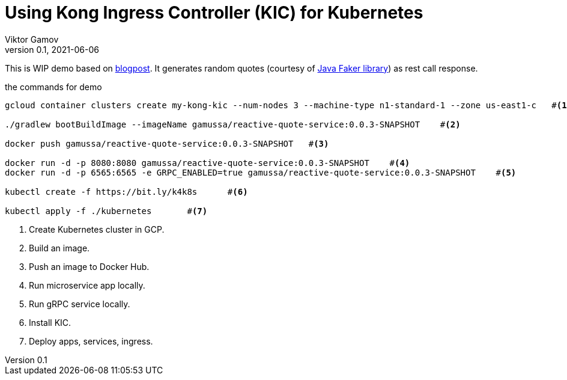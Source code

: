 = Using Kong Ingress Controller (KIC) for Kubernetes
Viktor Gamov
v0.1, 2021-06-06
:toc:
:homepage: http://konghq.com

This is WIP demo based on https://konghq.com/blog/kubernetes-ingress-api-gateway[blogpost].
It generates random quotes (courtesy of http://dius.github.io/java-faker/[Java Faker library]) as rest call response.

[source,bash]
.the commands for demo
----
gcloud container clusters create my-kong-kic --num-nodes 3 --machine-type n1-standard-1 --zone us-east1-c   #<1>

./gradlew bootBuildImage --imageName gamussa/reactive-quote-service:0.0.3-SNAPSHOT    #<2>

docker push gamussa/reactive-quote-service:0.0.3-SNAPSHOT   #<3>

docker run -d -p 8080:8080 gamussa/reactive-quote-service:0.0.3-SNAPSHOT    #<4>
docker run -d -p 6565:6565 -e GRPC_ENABLED=true gamussa/reactive-quote-service:0.0.3-SNAPSHOT    #<5>

kubectl create -f https://bit.ly/k4k8s      #<6>

kubectl apply -f ./kubernetes       #<7>
----
<1> Create Kubernetes cluster in GCP.
<2> Build an image.
<3> Push an image to Docker Hub.
<4> Run microservice app locally. 
<5> Run gRPC service locally.
<6> Install KIC.
<7> Deploy apps, services, ingress.
